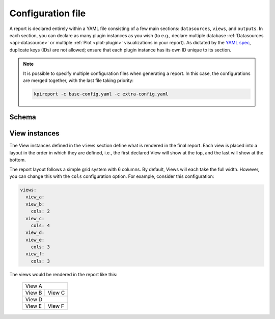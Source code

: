 .. _configuration-file:

===================
Configuration file
===================

A report is declared entirely within a YAML file consisting of a few main
sections: ``datasources``, ``views``, and ``outputs``. In each section, you
can declare as many plugin instances as you wish (to e.g., declare multiple
database :ref:`Datasources <api-datasource>` or multiple :ref:`Plot
<plot-plugin>` visualizations in your report). As dictated by the `YAML spec
<https://yaml.org/spec/1.2/spec.html#id2759669>`_, duplicate keys (IDs) are
not allowed; ensure that each plugin instance has its own ID unique to its
section.

.. note::

  It is possible to specify multiple configuration files when generating a
  report. In this case, the configurations are merged together, with the last
  file taking priority:

  .. code-block:: shell

      kpireport -c base-config.yaml -c extra-config.yaml

Schema
======

.. jsonschema:: ../../schema/configuration.schema.json
   :lift_definitions:
   :auto_reference:

View instances
==============

The View instances defined in the ``views`` section define what is rendered in
the final report. Each view is placed into a layout in the order in which they
are defined, i.e., the first declared View will show at the top, and the last
will show at the bottom.

The report layout follows a simple grid system with 6 columns. By default, Views
will each take the full width. However, you can change this with the ``cols``
configuration option. For example, consider this configuration:

.. code-block:: yaml

  views:
    view_a:
    view_b:
      cols: 2
    view_c:
      cols: 4
    view_d:
    view_e:
      cols: 3
    view_f:
      cols: 3

The views would be rendered in the report like this:

  +------------------------------+
  | View A                       |
  +---------+--------------------+
  | View B  | View C             |
  +---------+--------------------+
  | View D                       |
  +---------------+--------------+
  | View E        | View F       |
  +---------------+--------------+
